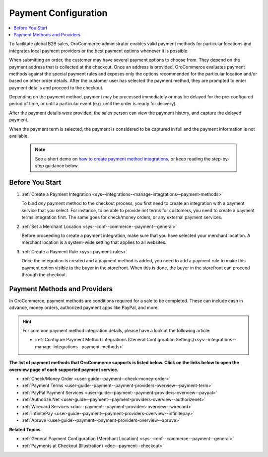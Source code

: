 .. _user-guide--payment:
.. _user-guide--payment-configuration:

Payment Configuration
=====================

.. contents:: :local:
   :depth: 2

To facilitate global B2B sales, OroCommerce administrator enables valid payment methods for particular locations and integrates local payment providers or the best payment options whenever it is possible.

When submitting an order, the customer may have several payment options to choose from. They depend on the payment address that is collected at the checkout. Once an address is provided, OroCommerce evaluates payment methods against the special payment rules and exposes only the options recommended for the particular location and/or based on other order details. After the customer user has selected the payment method, they are prompted to enter payment details and proceed to the checkout.

Depending on the payment method, payment may be processed immediately or may be delayed for the pre-configured period of time, or until a particular event (e.g. until the order is ready for delivery).

After the payment details were provided, the sales person can view the payment history, and capture the delayed payment.

When the payment term is selected, the payment is considered to be captured in full and the payment information is not available.

 .. note::
    See a short demo on `how to create payment method integrations <https://www.oroinc.com/orocommerce/media-library/how-to-create-payment-method-integrations>`_, or keep reading the step-by-step guidance below.

    .. raw:: html

      <iframe width="560" height="315" src="https://www.youtube.com/embed/Yj2MSpawTKI" frameborder="0" allowfullscreen></iframe>

Before You Start
----------------

1. :ref:`Create a Payment Integration <sys--integrations--manage-integrations--payment-methods>`

   To bind *any* payment method to the checkout process, you first need to create an integration with a payment service that you select. For instance, to be able to provide net terms for customers, you need to create a payment terms integration first. The same goes for check/money orders, or any external payment services.

2. :ref:`Set a Merchant Location <sys--conf--commerce--payment--general>`
   
   Before proceeding to create a payment integration, make sure that you have selected your merchant location. A merchant location is a system-wide setting that applies to all websites.

3. :ref:`Create a Payment Rule <sys--payment-rules>`

   Once the integration is created and a payment method is added, you need to add a payment rule to make this payment option visible to the buyer in the storefront. When this is done, the buyer in the storefront can proceed through the checkout.

Payment Methods and Providers
-----------------------------

In OroCommerce, payment methods are conditions required for a sale to be completed. These can include cash in advance, money orders, authorized payment apps like PayPal, and more.

.. hint:: For common payment method integration details, please have a look at the following article:

          * :ref:`Configure Payment Method Integrations (General Configuration Settings)<sys--integrations--manage-integrations--payment-methods>`
   
**The list of payment methods that OroCommerce supports is listed below. Click on the links below to open the overview page of each supported payment service.**

* :ref:`Check/Money Order <user-guide--payment--check-money-order>`
* :ref:`Payment Terms <user-guide--payment--payment-providers-overview--payment-term>`
* :ref:`PayPal Payment Services <user-guide--payment--payment-providers-overview--paypal>`
* :ref:`Authorize.Net <user-guide--payment--payment-providers-overview--authorizenet>`
* :ref:`Wirecard Services <doc--payment--payment-providers-overview--wirecard>`
* :ref:`InfinitePay <user-guide--payment--payment-providers-overview--infinitepay>`
* :ref:`Apruve <user-guide--payment--payment-providers-overview--apruve>`


**Related Topics**

* :ref:`General Payment Configuration (Merchant Location) <sys--conf--commerce--payment--general>`
* :ref:`Payments at Checkout (Illustration) <doc--payment--checkout>`




